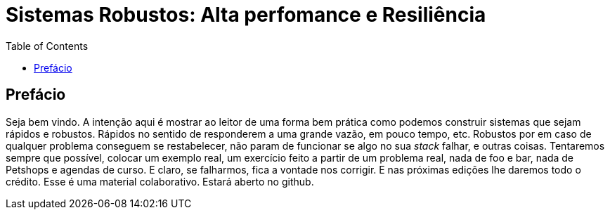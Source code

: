 Sistemas Robustos: Alta perfomance e Resiliência
================================================
:doctype: book
:toc:
:toclevels: 2

[preface]
== Prefácio

Seja bem vindo. A intenção aqui é mostrar ao leitor de uma forma bem prática como podemos construir sistemas que sejam rápidos e robustos. Rápidos no sentido de responderem a uma grande vazão, em pouco tempo, etc. Robustos por em caso de qualquer problema conseguem se restabelecer, não param de funcionar se algo no sua _stack_ falhar, e outras coisas.
Tentaremos sempre que possível, colocar um exemplo real, um exercício feito a partir de um problema real, nada de foo e bar, nada de Petshops e agendas de curso. E claro, se falharmos, fica a vontade nos corrigir. E nas próximas edições lhe daremos todo o crédito.
Esse é uma material colaborativo. Estará aberto no github.
